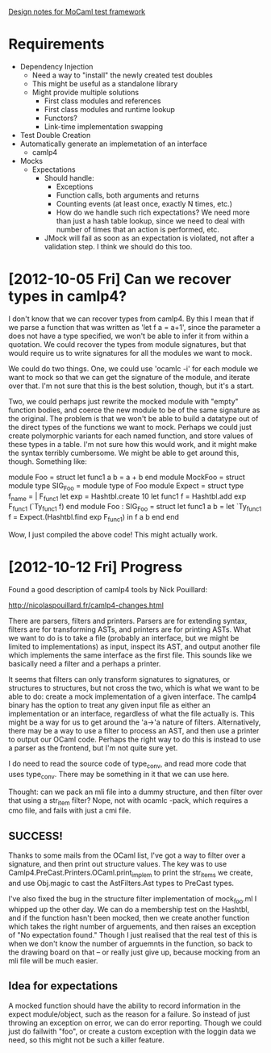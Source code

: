 _Design notes for MoCaml test framework_

* Requirements
  - Dependency Injection
    - Need a way to "install" the newly created test doubles
    - This might be useful as a standalone library
    - Might provide multiple solutions
      - First class modules and references
      - First class modules and runtime lookup
      - Functors?
      - Link-time implementation swapping
  - Test Double Creation
  - Automatically generate an implemetation of an interface
    - camlp4
  - Mocks
    - Expectations
      - Should handle:
        - Exceptions
        - Function calls, both arguments and returns
        - Counting events (at least once, exactly N times, etc.)
        - How do we handle such rich expectations? We need more than
          just a hash table lookup, since we need to deal with number
          of times that an action is performed, etc.
      - JMock will fail as soon as an expectation is violated, not
        after a validation step. I think we should do this too.

* [2012-10-05 Fri] Can we recover types in camlp4?

I don't know that we can recover types from camlp4. By this I mean
that if we parse a function that was written as 'let f a = a+1', since
the parameter a does not have a type specified, we won't be able to
infer it from within a quotation. We could recover the types from
module signatures, but that would require us to write signatures for
all the modules we want to mock.

We could do two things. One, we could use 'ocamlc -i' for each module
we want to mock so that we can get the signature of the module, and
iterate over that. I'm not sure that this is the best solution,
though, but it's a start.

Two, we could perhaps just rewrite the mocked module with "empty"
function bodies, and coerce the new module to be of the same signature
as the original. The problem is that we won't be able to build a
datatype out of the direct types of the functions we want to
mock. Perhaps we could just create polymorphic variants for each named
function, and store values of these types in a table. I'm not sure how
this would work, and it might make the syntax terribly cumbersome. We
might be able to get around this, though. Something like:

module Foo = struct let func1 a b = a + b end
module MockFoo =
struct
  module type SIG_Foo = module type of Foo
  module Expect =
  struct
    type f_name = | F_func1
    let exp = Hashtbl.create 10
    let func1 f = Hashtbl.add exp F_func1 (`Ty_func1 f)
  end
  module Foo : SIG_Foo =
  struct
    let func1 a b =
        let `Ty_func1 f = Expect.(Hashtbl.find exp F_func1)
        in f a b
  end
end

Wow, I just compiled the above code! This might actually work.

* [2012-10-12 Fri] Progress

Found a good description of camlp4 tools by Nick Pouillard:

http://nicolaspouillard.fr/camlp4-changes.html

There are parsers, filters and printers. Parsers are for extending
syntax, filters are for transforming ASTs, and printers are for
printing ASTs. What we want to do is to take a file (probably an
interface, but we might be limited to implementations) as input,
inspect its AST, and output another file which implements the same
interface as the first file. This sounds like we basically need a
filter and a perhaps a printer.

It seems that filters can only transform signatures to signatures, or
structures to structures, but not cross the two, which is what we want
to be able to do: create a mock implementation of a given
interface. The camlp4 binary has the option to treat any given input
file as either an implementation or an interface, regardless of what
the file actually is. This might be a way for us to get around the
'a->'a nature of filters. Alternatively, there may be a way to use a
filter to process an AST, and then use a printer to output our OCaml
code. Perhaps the right way to do this is instead to use a parser as
the frontend, but I'm not quite sure yet.

I do need to read the source code of type_conv, and read more code
that uses type_conv. There may be something in it that we can use
here.

Thought: can we pack an mli file into a dummy structure, and then
filter over that using a str_item filter? Nope, not with ocamlc -pack,
which requires a cmo file, and fails with just a cmi file.

** SUCCESS!

Thanks to some mails from the OCaml list, I've got a way to filter
over a signature, and then print out structure values. The key was to
use Camlp4.PreCast.Printers.OCaml.print_implem to print the str_items
we create, and use Obj.magic to cast the AstFilters.Ast types to
PreCast types.

I've also fixed the bug in the structure filter implementation of
mock_foo.ml I whipped up the other day. We can do a membership test on
the Hashtbl, and if the function hasn't been mocked, then we create
another function which takes the right number of arguements, and then
raises an exception of "No expectation found." Though I just realised
that the real test of this is when we don't know the number of
arguemnts in the function, so back to the drawing board on that -- or
really just give up, because mocking from an mli file will be much
easier.

** Idea for expectations

A mocked function should have the ability to record information in the
expect module/object, such as the reason for a failure. So instead of
just throwing an exception on error, we can do error reporting. Though
we could just do failwith "foo", or create a custom exception with the
loggin data we need, so this might not be such a killer feature.


